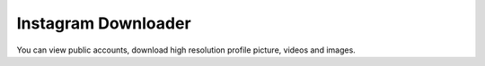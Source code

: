###################
Instagram Downloader
###################

You can view public accounts, download high resolution profile picture, videos and images.

